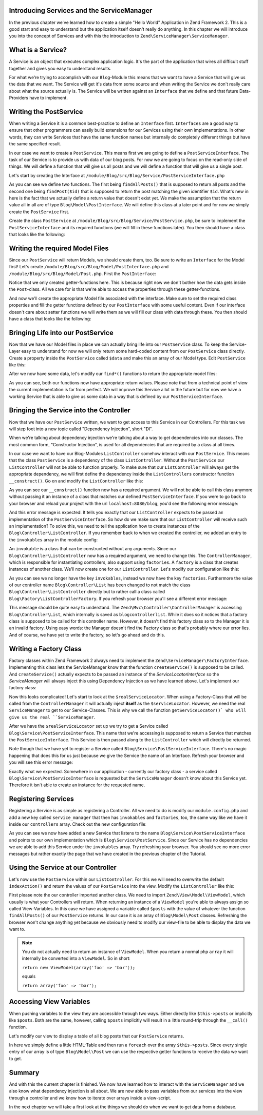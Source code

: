 Introducing Services and the ServiceManager
===========================================

In the previous chapter we've learned how to create a simple "Hello World" Application in Zend Framework 2. This is a
good start and easy to understand but the application itself doesn't really do anything. In this chapter we will
introduce you into the concept of Services and with this the introduction to ``Zend\ServiceManager\ServiceManager``.

What is a Service?
==================

A Service is an object that executes complex application logic. It's the part of the application that wires all
difficult stuff together and gives you easy to understand results.

For what we're trying to accomplish with our ``Blog``-Module this means that we want to have a Service that will give
us the data that we want. The Service will get it's data from some source and when writing the Service we don't really
care about what the source actually is. The Service will be written against an ``Interface`` that we define and that
future Data-Providers have to implement.

Writing the PostService
=======================

When writing a Service it is a common best-practice to define an ``Interface`` first. ``Interfaces`` are a good way to
ensure that other programmers can easily build extensions for our Services using their own implementations. In other
words, they can write Services that have the same function names but internally do completely different things but have
the same specified result.

In our case we want to create a ``PostService``. This means first we are going to define a ``PostServiceInterface``.
The task of our Service is to provide us with data of our blog posts. For now we are going to focus on the read-only
side of things. We will define a function that will give us all posts and we will define a function that will give us a
single post.

Let's start by creating the Interface at ``/module/Blog/src/Blog/Service/PostServiceInterface.php``

.. code-block:: php
   :linenos:

    <?php
    // Filename: /module/Blog/src/Blog/Service/PostServiceInterface.php
    namespace Blog\Service;

    use Blog\Model\PostInterface;

    interface PostServiceInterface
    {
        /**
         * Should return a set of all blog posts that we can iterate over. Single entries of the array are supposed to be
         * implementing \Blog\Model\PostInterface
         *
         * @return array|PostInterface[]
         */
        public function findAllPosts();

        /**
         * Should return a single blog post
         *
         * @param  int $id Identifier of the Post that should be returned
         * @return PostInterface
         */
        public function findPost($id);
    }

As you can see we define two functions. The first being ``findAllPosts()`` that is supposed to return all posts and the
second one being ``findPost($id)`` that is supposed to return the post matching the given identifier ``$id``. What's new
in here is the fact that we actually define a return value that doesn't exist yet. We make the assumption that the
return value all in all are of type ``Blog\Model\PostInterface``. We will define this class at a later point and for
now we simply create the ``PostService`` first.

Create the class ``PostService`` at ``/module/Blog/src/Blog/Service/PostService.php``, be sure to implement the
``PostServiceInterface`` and its required functions (we will fill in these functions later). You then should have a
class that looks like the following:

.. code-block:: php
   :linenos:
   :emphasize-lines: 5,10,18

    <?php
    // Filename: /module/Blog/src/Blog/Service/PostService.php
    namespace Blog\Service;

    class PostService implements PostServiceInterface
    {
        /**
         * {@inheritDoc}
         */
        public function findAllPosts()
        {
            // TODO: Implement findAllPosts() method.
        }

        /**
         * {@inheritDoc}
         */
        public function findPost($id)
        {
            // TODO: Implement findPost() method.
        }
    }

Writing the required Model Files
================================

Since our ``PostService`` will return Models, we should create them, too. Be sure to write an ``Interface`` for the
Model first! Let's create ``/module/Blog/src/Blog/Model/PostInterface.php`` and ``/module/Blog/src/Blog/Model/Post.php``.
First the ``PostInterface``:

.. code-block:: php
   :linenos:

    <?php
    // Filename: /module/Blog/src/Blog/Model/PostInterface.php
    namespace Blog\Model;

    interface PostInterface
    {
        /**
         * Will return the ID of the blog post
         *
         * @return int
         */
        public function getId();

        /**
         * Will return the TITLE of the blog post
         *
         * @return string
         */
        public function getTitle();

        /**
         * Will return the TEXT of the blog post
         *
         * @return string
         */
        public function getText();
    }

Notice that we only created getter-functions here. This is because right now we don't bother how the data gets inside
the ``Post``-class. All we care for is that we're able to access the properties through these getter-functions.

And now we'll create the appropriate Model file associated with the interface. Make sure to set the required class
properties and fill the getter functions defined by our ``PostInterface`` with some useful content. Even if our interface
doesn't care about setter functions we will write them as we will fill our class with data through these. You then
should have a class that looks like the following:

.. code-block:: php
   :linenos:
   :emphasize-lines: 5

    <?php
    // Filename: /module/Blog/src/Blog/Model/Post.php
    namespace Blog\Model;

    class Post implements PostInterface
    {
        /**
         * @var int
         */
        protected $id;

        /**
         * @var string
         */
        protected $title;

        /**
         * @var string
         */
        protected $text;

        /**
         * {@inheritDoc}
         */
        public function getId()
        {
            return $this->id;
        }

        /**
         * @param int $id
         */
        public function setId($id)
        {
            $this->id = $id;
        }

        /**
         * {@inheritDoc}
         */
        public function getTitle()
        {
            return $this->title;
        }

        /**
         * @param string $title
         */
        public function setTitle($title)
        {
            $this->title = $title;
        }

        /**
         * {@inheritDoc}
         */
        public function getText()
        {
            return $this->text;
        }

        /**
         * @param string $text
         */
        public function setText($text)
        {
            $this->text = $text;
        }
    }

Bringing Life into our PostService
==================================

Now that we have our Model files in place we can actually bring life into our ``PostService`` class. To keep the
Service-Layer easy to understand for now we will only return some hard-coded content from our ``PostService`` class directly. Create
a property inside the ``PostService`` called ``$data`` and make this an array of our Model type. Edit ``PostService`` like
this:

.. code-block:: php
   :linenos:
   :emphasize-lines: 7-33

    <?php
    // Filename: /module/Blog/src/Blog/Service/PostService.php
    namespace Blog\Service;

    class PostService implements PostServiceInterface
    {
        protected $data = array(
            array(
                'id'    => 1,
                'title' => 'Hello World #1',
                'text'  => 'This is our first blog post!'
            ),
            array(
                'id'     => 2,
                'title' => 'Hello World #2',
                'text'  => 'This is our second blog post!'
            ),
            array(
                'id'     => 3,
                'title' => 'Hello World #3',
                'text'  => 'This is our third blog post!'
            ),
            array(
                'id'     => 4,
                'title' => 'Hello World #4',
                'text'  => 'This is our fourth blog post!'
            ),
            array(
                'id'     => 5,
                'title' => 'Hello World #5',
                'text'  => 'This is our fifth blog post!'
            )
        );

        /**
         * {@inheritDoc}
         */
        public function findAllPosts()
        {
            // TODO: Implement findAllPosts() method.
        }

        /**
         * {@inheritDoc}
         */
        public function findPost($id)
        {
            // TODO: Implement findPost() method.
        }
    }

After we now have some data, let's modify our ``find*()`` functions to return the appropriate model files:

.. code-block:: php
   :linenos:
   :emphasize-lines: 42-48, 56-63

    <?php
    // Filename: /module/Blog/src/Blog/Service/PostService.php
    namespace Blog\Service;

    use Blog\Model\Post;

    class PostService implements PostServiceInterface
    {
        protected $data = array(
            array(
                'id'    => 1,
                'title' => 'Hello World #1',
                'text'  => 'This is our first blog post!'
            ),
            array(
                'id'     => 2,
                'title' => 'Hello World #2',
                'text'  => 'This is our second blog post!'
            ),
            array(
                'id'     => 3,
                'title' => 'Hello World #3',
                'text'  => 'This is our third blog post!'
            ),
            array(
                'id'     => 4,
                'title' => 'Hello World #4',
                'text'  => 'This is our fourth blog post!'
            ),
            array(
                'id'     => 5,
                'title' => 'Hello World #5',
                'text'  => 'This is our fifth blog post!'
            )
        );

        /**
         * {@inheritDoc}
         */
        public function findAllPosts()
        {
            $allPosts = array();

            foreach ($this->data as $index => $post) {
                $allPosts[] = $this->findPost($index);
            }

            return $allPosts;
        }

        /**
         * {@inheritDoc}
         */
        public function findPost($id)
        {
            $postData = $this->data[$id];

            $model = new Post();
            $model->setId($postData['id']);
            $model->setTitle($postData['title']);
            $model->setText($postData['text']);

            return $model;
        }
    }

As you can see, both our functions now have appropriate return values. Please note that from a technical point of view
the current implementation is far from perfect. We will improve this Service a lot in the future but for now we have
a working Service that is able to give us some data in a way that is defined by our ``PostServiceInterface``.


Bringing the Service into the Controller
========================================

Now that we have our ``PostService`` written, we want to get access to this Service in our Controllers. For this task
we will step foot into a new topic called "Dependency Injection", short "DI".

When we're talking about dependency injection we're talking about a way to get dependencies into our classes. The most
common form, "Constructor Injection", is used for all dependencies that are required by a class at all times.

In our case we want to have our Blog-Modules ``ListController`` somehow interact with our ``PostService``. This means
that the class ``PostService`` is a dependency of the class ``ListController``. Without the ``PostService`` our
``ListController`` will not be able to function properly. To make sure that our ``ListController`` will always get the
appropriate dependency, we will first define the dependency inside the ``ListControllers`` constructor function
``__construct()``. Go on and modify the ``ListController`` like this:

.. code-block:: php
   :linenos:
   :emphasize-lines: 5, 8, 13, 15-18

    <?php
    // Filename: /module/Blog/src/Blog/Controller/ListController.php
    namespace Blog\Controller;

    use Blog\Service\PostServiceInterface;
    use Zend\Mvc\Controller\AbstractActionController;

    class ListController extends AbstractActionController
    {
        /**
         * @var \Blog\Service\PostServiceInterface
         */
        protected $postService;

        public function __construct(PostServiceInterface $postService)
        {
            $this->postService = $postService;
        }
    }

As you can see our ``__construct()`` function now has a required argument. We will not be able to call this class anymore
without passing it an instance of a class that matches our defined ``PostServiceInterface``. If you were to go back to
your browser and reload your project with the url ``localhost:8080/blog``, you'd see the following error message:

.. code-block:: text
   :linenos:

    ( ! ) Catchable fatal error: Argument 1 passed to Blog\Controller\ListController::__construct()
          must be an instance of Blog\Service\PostServiceInterface, none given,
          called in {libraryPath}\Zend\ServiceManager\AbstractPluginManager.php on line {lineNumber}
          and defined in \module\Blog\src\Blog\Controller\ListController.php on line 15

And this error message is expected. It tells you exactly that our ``ListController`` expects to be passed an implementation
of the ``PostServiceInterface``. So how do we make sure that our ``ListController`` will receive such an implementation?
To solve this, we need to tell the application how to create instances of the ``Blog\Controller\ListController``. If you
remember back to when we created the controller, we added an entry to the ``invokables`` array in the module config:

.. code-block:: php
   :linenos:
   :emphasize-lines: 6-8

    <?php
    // Filename: /module/Blog/config/module.config.php
    use Zend\Mvc\Controller\ControllerManager;
    use Zend\Mvc\Router\Http\TreeRouteStack;
    use Zend\Mvc\View\Http\ViewManager;

    return array(
        ViewManager::CONFIG => array( /** ViewManager Config */ ),
        ControllerManager::CONFIG  => array(
            'invokables' => array(
                'Blog\Controller\List' => 'Blog\Controller\ListController'
            )
        ),
        TreeRouteStack::CONFIG => array( /** Router Config */ )
    );

An ``invokable`` is a class that can be constructed without any arguments. Since our ``Blog\Controller\ListController``
now has a required argument, we need to change this. The ``ControllerManager``, which is responsible for instantiating
controllers, also support using ``factories``. A ``factory`` is a class that creates instances of another class.
We'll now create one for our ``ListController``. Let's modify our configuration like this:


.. code-block:: php
   :linenos:
   :emphasize-lines: 6-8

    <?php
    // Filename: /module/Blog/config/module.config.php
    use Zend\Mvc\Controller\ControllerManager;
    use Zend\Mvc\Router\Http\TreeRouteStack;
    use Zend\Mvc\View\Http\ViewManager;

    return array(
        ViewManager::CONFIG => array( /** ViewManager Config */ ),
        ControllerManager::CONFIG  => array(
            'factories' => array(
                'Blog\Controller\List' => 'Blog\Factory\ListControllerFactory'
            )
        ),
        TreeRouteStack::CONFIG => array( /** Router Config */ )
    );

As you can see we no longer have the key ``invokables``, instead we now have the key ``factories``. Furthermore the value
of our controller name ``Blog\Controller\List`` has been changed to not match the class ``Blog\Controller\ListController``
directly but to rather call a class called ``Blog\Factory\ListControllerFactory``. If you refresh your browser
you'll see a different error message:

.. code-block:: html
   :linenos:

    An error occurred
    An error occurred during execution; please try again later.

    Additional information:
    Zend\ServiceManager\Exception\ServiceNotCreatedException

    File:
    {libraryPath}\Zend\ServiceManager\AbstractPluginManager.php:{lineNumber}

    Message:
    While attempting to create blogcontrollerlist(alias: Blog\Controller\List) an invalid factory was registered for this instance type.

This message should be quite easy to understand. The ``Zend\Mvc\Controller\ControllerManager``
is accessing ``Blog\Controller\List``, which internally is saved as ``blogcontrollerlist``. While it does so it notices
that a factory class is supposed to be called for this controller name. However, it doesn't find this factory class so
to the Manager it is an invalid factory. Using easy words: the Manager doesn't find the Factory class so that's probably
where our error lies. And of course, we have yet to write the factory, so let's go ahead and do this.


Writing a Factory Class
=======================

Factory classes within Zend Framework 2 always need to implement the ``Zend\ServiceManager\FactoryInterface``.
Implementing this class lets the ServiceManager know that the function ``createService()`` is supposed to be called. And
``createService()`` actually expects to be passed an instance of the `ServiceLocatorInterface` so the `ServiceManager` will
always inject this using Dependency Injection as we have learned above. Let's implement our factory class:

.. code-block:: php
   :linenos:

    <?php
    // Filename: /module/Blog/src/Blog/Factory/ListControllerFactory.php
    namespace Blog\Factory;

    use Blog\Controller\ListController;
    use Zend\ServiceManager\FactoryInterface;
    use Zend\ServiceManager\ServiceLocatorInterface;

    class ListControllerFactory implements FactoryInterface
    {
        /**
         * Create service
         *
         * @param ServiceLocatorInterface $serviceLocator
         *
         * @return mixed
         */
        public function createService(ServiceLocatorInterface $serviceLocator)
        {
            $realServiceLocator = $serviceLocator->getServiceLocator();
            $postService        = $realServiceLocator->get('Blog\Service\PostServiceInterface');

            return new ListController($postService);
        }
    }

Now this looks complicated! Let's start to look at the ``$realServiceLocator``. When using a Factory-Class that will be
called from the ``ControllerManager`` it will actually inject **itself** as the ``$serviceLocator``. However, we need the real
``ServiceManager`` to get to our Service-Classes. This is why we call the function ``getServiceLocator()` who will give us
the real ``ServiceManager``.

After we have the ``$realServiceLocator`` set up we try to get a Service called ``Blog\Service\PostServiceInterface``.
This name that we're accessing is supposed to return a Service that matches the ``PostServiceInterface``. This Service
is then passed along to the ``ListController`` which will directly be returned.

Note though that we have yet to register a Service called ``Blog\Service\PostServiceInterface``. There's no magic
happening that does this for us just because we give the Service the name of an Interface. Refresh your browser and you
will see this error message:

.. code-block:: text
   :linenos:

    An error occurred
    An error occurred during execution; please try again later.

    Additional information:
    Zend\ServiceManager\Exception\ServiceNotFoundException

    File:
    {libraryPath}\Zend\ServiceManager\ServiceManager.php:{lineNumber}

    Message:
    Zend\ServiceManager\ServiceManager::get was unable to fetch or create an instance for Blog\Service\PostServiceInterface

Exactly what we expected. Somewhere in our application - currently our factory class - a service called
``Blog\Service\PostServiceInterface`` is requested but the ``ServiceManager`` doesn't know about this Service yet.
Therefore it isn't able to create an instance for the requested name.


Registering Services
====================

Registering a Service is as simple as registering a Controller. All we need to do is modify our ``module.config.php`` and
add a new key called ``service_manager`` that then has ``invokables`` and ``factories``, too, the same way like we have it
inside our ``controllers`` array. Check out the new configuration file:

.. code-block:: php
   :linenos:
   :emphasize-lines: 4-8

    <?php
    // Filename: /module/Blog/config/module.config.php
    use Zend\ServiceManager\ServiceManager;
    use Zend\Mvc\Controller\ControllerManager;
    use Zend\Mvc\Router\Http\TreeRouteStack;
    use Zend\Mvc\View\Http\ViewManager;

    return array(
        ServiceManager::CONFIG => array(
            'invokables' => array(
                'Blog\Service\PostServiceInterface' => 'Blog\Service\PostService'
            )
        ),
        ViewManager::CONFIG       => array( /** View Manager Config */ ),
        ControllerManager::CONFIG => array( /** Controller Config */ ),
        TreeRouteStack::CONFIG    => array( /** Router Config */ )
    );

As you can see we now have added a new Service that listens to the name ``Blog\Service\PostServiceInterface`` and
points to our own implementation which is ``Blog\Service\PostService``. Since our Service has no dependencies we are
able to add this Service under the ``invokables`` array. Try refreshing your browser. You should see no more error
messages but rather exactly the page that we have created in the previous chapter of the Tutorial.

Using the Service at our Controller
===================================

Let's now use the ``PostService`` within our ``ListController``. For this we will need to overwrite the default
``indexAction()`` and return the values of our ``PostService`` into the view. Modify the ``ListController`` like this:

.. code-block:: php
   :linenos:
   :emphasize-lines: 6, 23-25

    <?php
    // Filename: /module/Blog/src/Blog/Controller/ListController.php
    namespace Blog\Controller;

    use Blog\Service\PostServiceInterface;
    use Zend\Mvc\Controller\AbstractActionController;
    use Zend\View\Model\ViewModel;

    class ListController extends AbstractActionController
    {
        /**
         * @var \Blog\Service\PostServiceInterface
         */
        protected $postService;

        public function __construct(PostServiceInterface $postService)
        {
            $this->postService = $postService;
        }

        public function indexAction()
        {
            return new ViewModel(array(
                'posts' => $this->postService->findAllPosts()
            ));
        }
    }

First please note the our controller imported another class. We need to import ``Zend\View\Model\ViewModel``, which
usually is what your Controllers will return. When returning an instance of a ``ViewModel`` you're able to always
assign so called View-Variables. In this case we have assigned a variable called ``$posts`` with the value of whatever
the function ``findAllPosts()`` of our ``PostService`` returns. In our case it is an array of ``Blog\Model\Post`` classes.
Refreshing the browser won't change anything yet because we obviously need to modify our view-file to be able to display
the data we want to.

.. note::

    You do not actually need to return an instance of ``ViewModel``. When you return a normal php ``array`` it will
    internally be converted into a ``ViewModel``. So in short:

    ``return new ViewModel(array('foo' => 'bar'));``

    equals

    ``return array('foo' => 'bar');``


Accessing View Variables
========================

When pushing variables to the view they are accessible through two ways. Either directly like ``$this->posts`` or
implicitly like ``$posts``. Both are the same, however, calling ``$posts`` implicitly will result in a little round-trip
through the ``__call()`` function.

Let's modify our view to display a table of all blog posts that our ``PostService`` returns.

.. code-block:: php
   :linenos:
   :emphasize-lines: 13, 15-17, 19

    <!-- Filename: /module/Blog/view/blog/list/index.phtml -->
    <h1>Blog</h1>

    <?php foreach ($this->posts as $post): ?>
    <article>
        <h1 id="post<?= $post->getId() ?>"><?= $post->getTitle() ?></h1>
        <p>
            <?= $post->getText() ?>
        </p>
    </article>
    <?php endforeach ?>

In here we simply define a little HTML-Table and then run a ``foreach`` over the array ``$this->posts``. Since every
single entry of our array is of type ``Blog\Model\Post`` we can use the respective getter functions to receive the data
we want to get.

Summary
=======

And with this the current chapter is finished. We now have learned how to interact with the ``ServiceManager`` and we
also know what dependency injection is all about. We are now able to pass variables from our services into the view
through a controller and we know how to iterate over arrays inside a view-script.

In the next chapter we will take a first look at the things we should do when we want to get data from a database.
